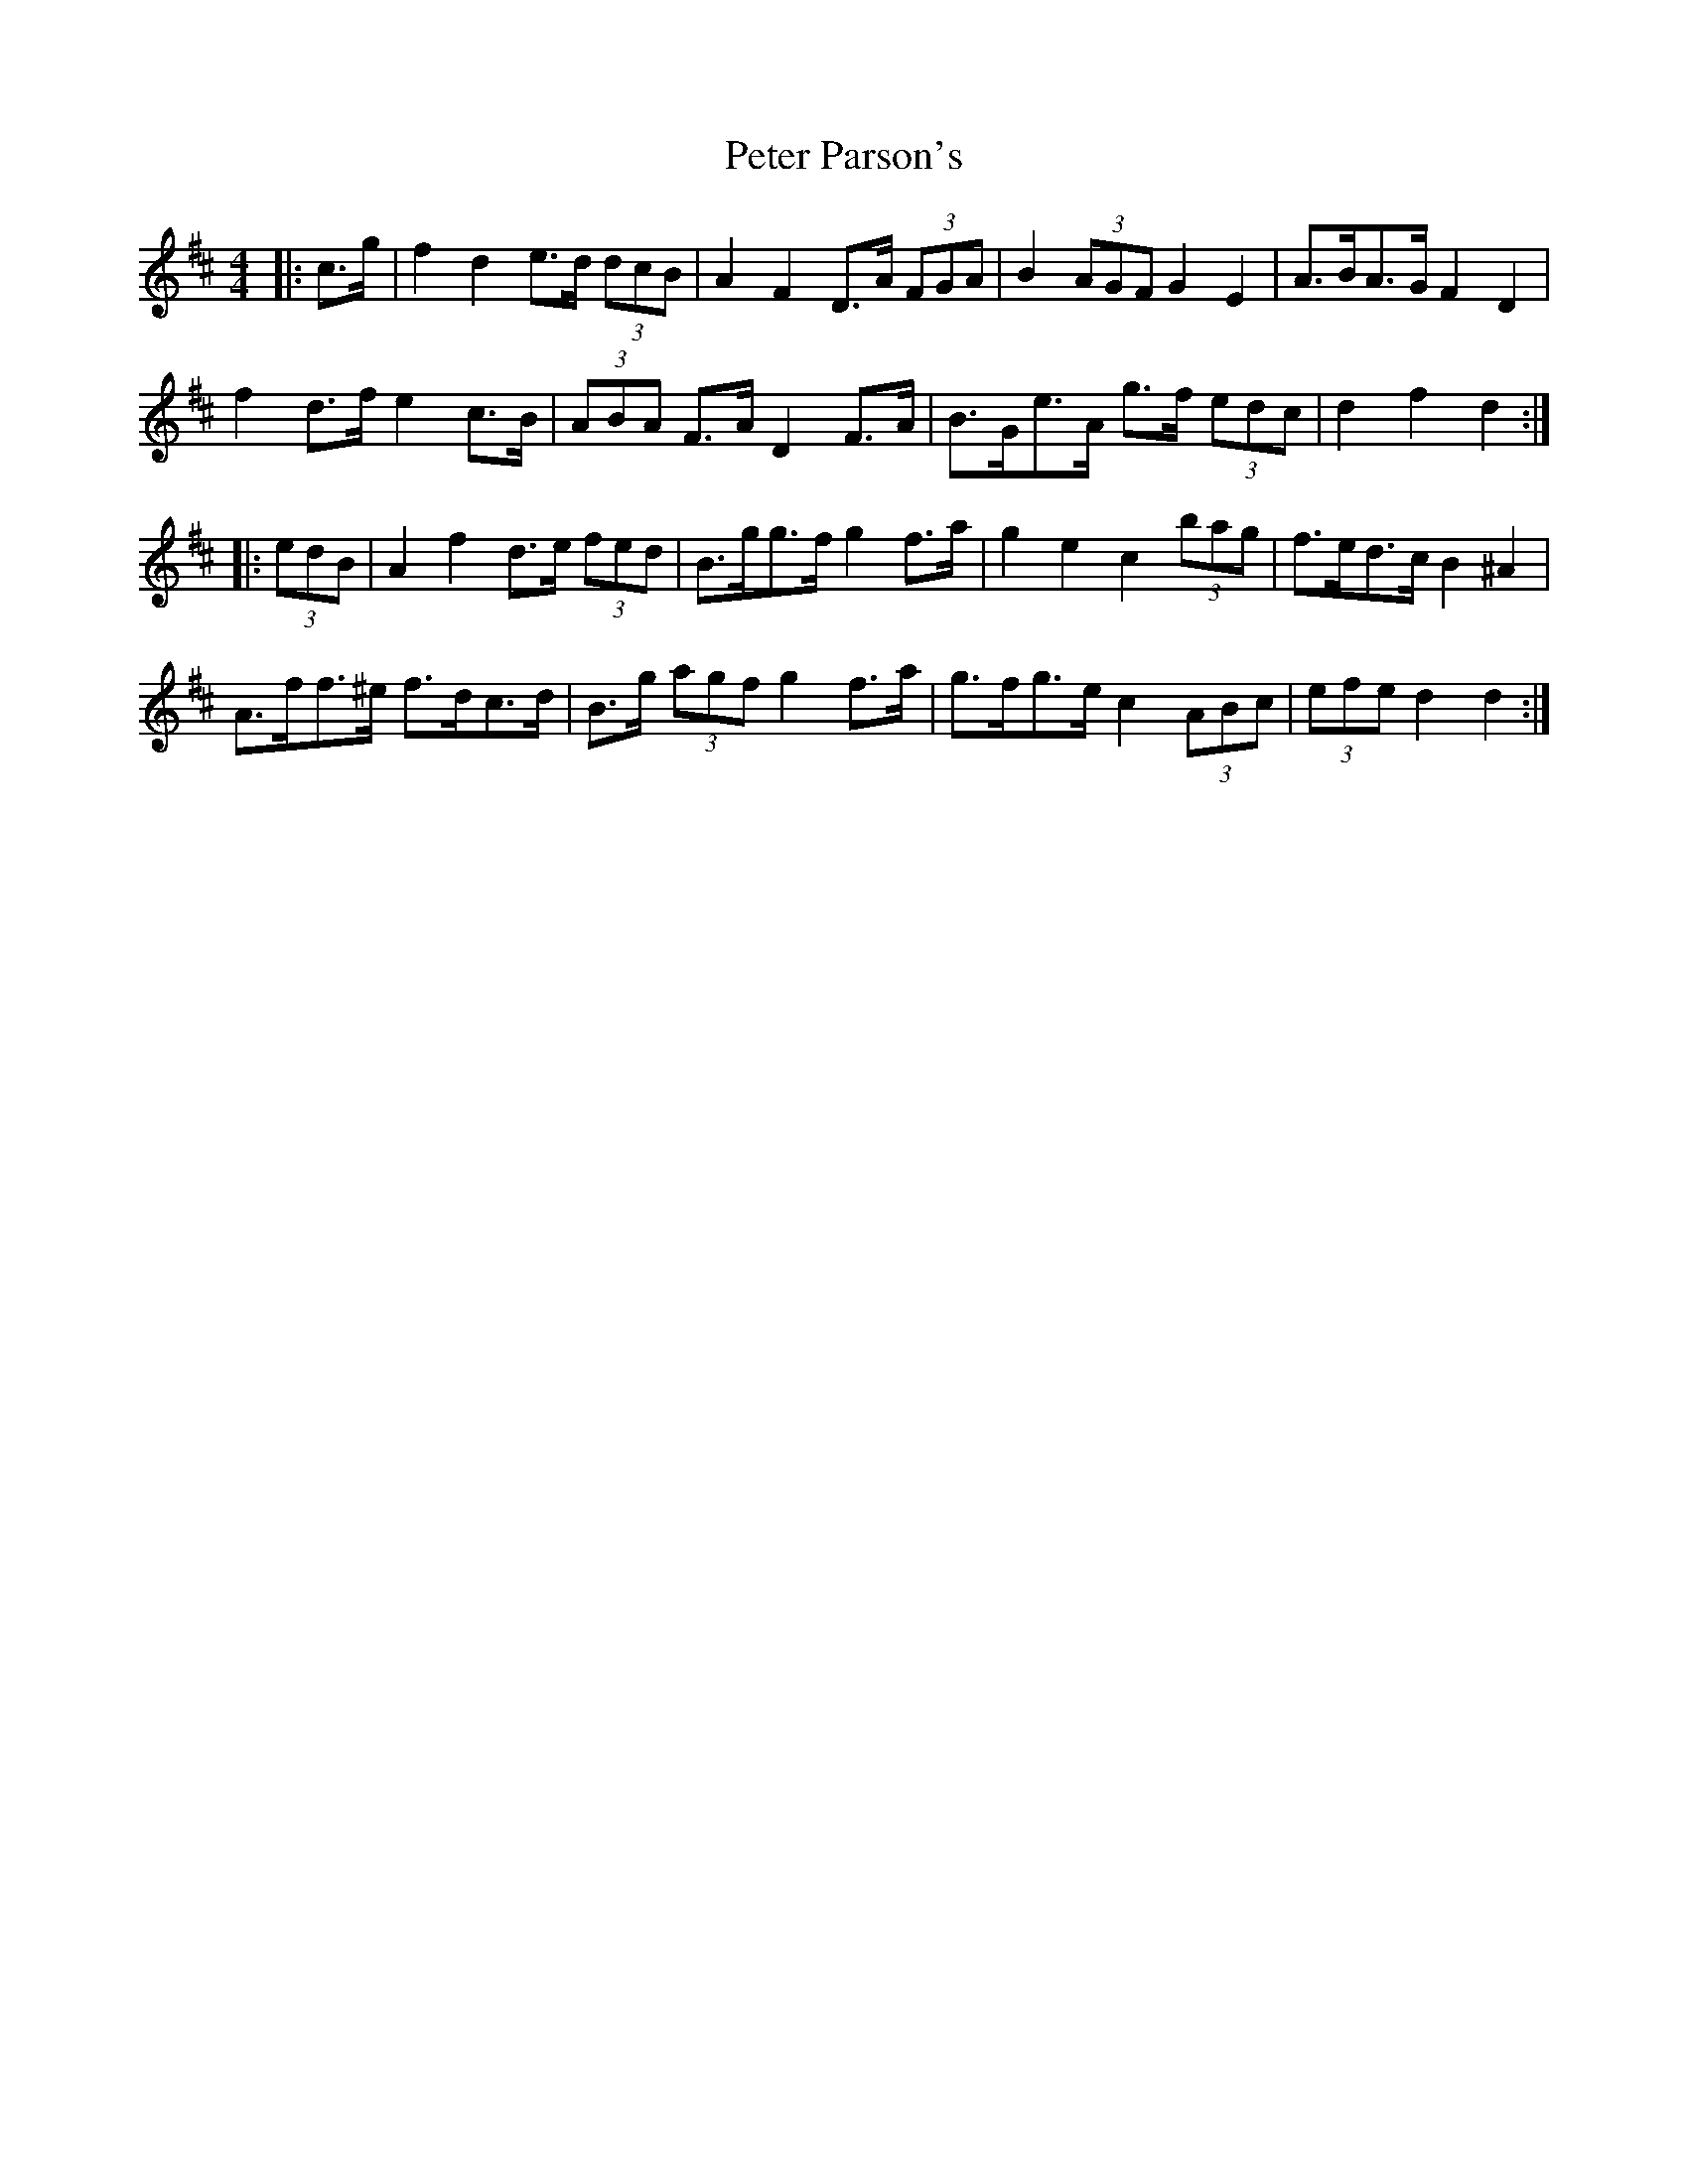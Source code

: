 X: 32151
T: Peter Parson's
R: barndance
M: 4/4
K: Dmajor
|:c>g|f2 d2 e>d (3dcB|A2 F2 D>A (3FGA|B2 (3AGF G2 E2|A>BA>G F2 D2|
f2 d>f e2 c>B|(3ABA F>A D2 F>A|B>Ge>A g>f (3edc|d2 f2 d2:|
|:(3edB|A2 f2 d>e (3fed|B>gg>f g2 f>a|g2 e2 c2 (3bag|f>ed>c B2 ^A2|
A>ff>^e f>dc>d|B>g (3agf g2 f>a|g>fg>e c2 (3ABc|(3efe d2 d2:|

